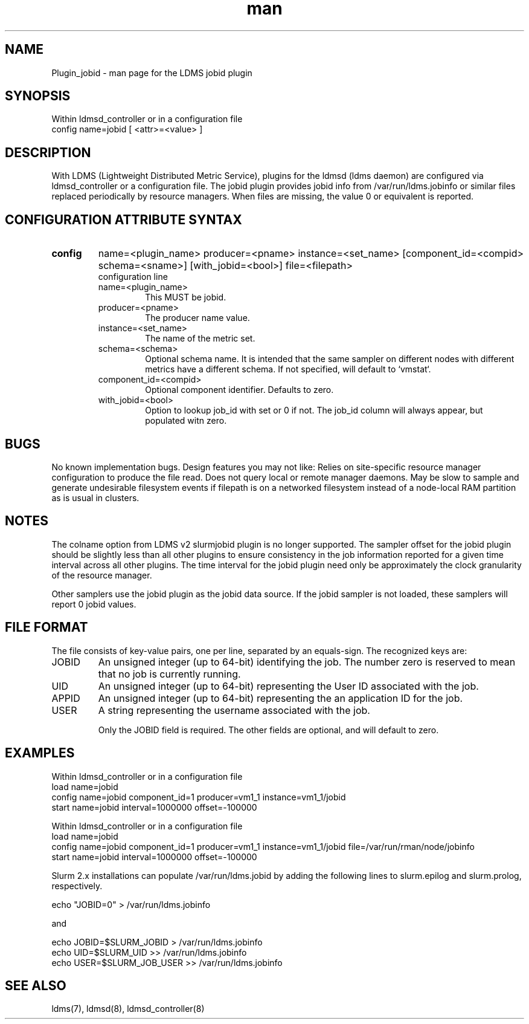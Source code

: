 .\" Mslkdfjtewlhreanpage for Plugin_jobid
.\" Contact ovis-help@ca.sandia.gov to correct errors or typos.
.TH man 7 "03 Dec 2016" "v3.0.0" "LDMS Plugin jobid man page"

.SH NAME
Plugin_jobid - man page for the LDMS jobid plugin

.SH SYNOPSIS
Within ldmsd_controller or in a configuration file
.br
config name=jobid [ <attr>=<value> ]

.SH DESCRIPTION
With LDMS (Lightweight Distributed Metric Service), plugins for the ldmsd (ldms daemon) are configured via ldmsd_controller or
a configuration file. The jobid plugin provides jobid info from /var/run/ldms.jobinfo or similar files replaced periodically by resource managers. When files are missing, the value 0 or equivalent is reported.

.SH CONFIGURATION ATTRIBUTE SYNTAX

.TP
.BR config
name=<plugin_name> producer=<pname> instance=<set_name> [component_id=<compid> schema=<sname>] [with_jobid=<bool>] file=<filepath>
.br
configuration line
.RS
.TP
name=<plugin_name>
.br
This MUST be jobid.
.TP
producer=<pname>
.br
The producer name value.
.TP
instance=<set_name>
.br
The name of the metric set.
.TP
schema=<schema>
.br
Optional schema name. It is intended that the same sampler on different nodes with different metrics have a
different schema. If not specified, will default to `vmstat`.
.TP
component_id=<compid>
.br
Optional component identifier. Defaults to zero.
.TP
with_jobid=<bool>
.br
Option to lookup job_id with set or 0 if not. The job_id column will always appear, but populated witn zero.
.RE

.SH BUGS
No known implementation bugs. Design features you may not like:
Relies on site-specific resource manager configuration to produce the file read.
Does not query local or remote manager daemons.
May be slow to sample and generate undesirable filesystem events if filepath is on a networked filesystem instead of a node-local RAM partition as is usual in clusters.

.SH NOTES
The colname option from LDMS v2 slurmjobid plugin is no longer supported.
The sampler offset for the jobid plugin should be slightly less than all other plugins to ensure consistency in the job information reported for a given time interval across all other plugins. The time interval for the jobid plugin need only be approximately the clock granularity of the resource manager.

Other samplers use the jobid plugin as the jobid data source. If the jobid sampler is not loaded, these samplers will report 0 jobid values.

.SH FILE FORMAT

The file consists of key-value pairs, one per line, separated by an equals-sign. The recognized keys are:

.TP
JOBID
.BR
An unsigned integer (up to 64-bit) identifying the job. The number zero is reserved to mean that no job is currently running.
.TP
UID
.BR
An unsigned integer (up to 64-bit) representing the User ID associated with the job.
.TP
APPID
.BR
An unsigned integer (up to 64-bit) representing the an application ID for the job.
.TP
USER
.BR
A string representing the username associated with the job.

Only the JOBID field is required. The other fields are optional, and will default to zero.

.SH EXAMPLES
.PP
.nf
Within ldmsd_controller or in a configuration file
load name=jobid
config name=jobid component_id=1 producer=vm1_1 instance=vm1_1/jobid
start name=jobid interval=1000000 offset=-100000


Within ldmsd_controller or in a configuration file
load name=jobid
config name=jobid component_id=1 producer=vm1_1 instance=vm1_1/jobid file=/var/run/rman/node/jobinfo
start name=jobid interval=1000000 offset=-100000
.fi

Slurm 2.x installations can populate /var/run/ldms.jobid by adding
the following lines to slurm.epilog and slurm.prolog, respectively.
.PP
.nf

echo "JOBID=0" > /var/run/ldms.jobinfo

and

echo JOBID=$SLURM_JOBID > /var/run/ldms.jobinfo
echo UID=$SLURM_UID >> /var/run/ldms.jobinfo
echo USER=$SLURM_JOB_USER >> /var/run/ldms.jobinfo

.fi

.SH SEE ALSO
ldms(7), ldmsd(8), ldmsd_controller(8)

